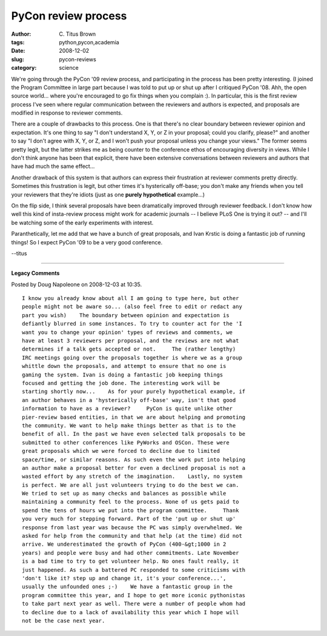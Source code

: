 PyCon review process
####################

:author: C\. Titus Brown
:tags: python,pycon,academia
:date: 2008-12-02
:slug: pycon-reviews
:category: science


We're going through the PyCon '09 review process, and participating in the
process has been pretty interesting.  (I joined the Program Committee in large
part because I was told to put up or shut up after I critiqued PyCon '08.
Ahh, the open source world... where you're encouraged to go fix things when you
complain :). In particular, this is the first review process I've seen where
regular communication between the reviewers and authors is expected, and
proposals are modified in response to reviewer comments.

There are a couple of drawbacks to this process.  One is that there's no clear
boundary between reviewer opinion and expectation.  It's one thing to say "I
don't understand X, Y, or Z in your proposal; could you clarify, please?" and
another to say "I don't agree with X, Y, or Z, and I won't push your proposal
unless you change your views."  The former seems pretty legit, but the latter
strikes me as being counter to the conference ethos of encouraging diversity in
views.  While I don't think anyone has been that explicit, there have been
extensive conversations between reviewers and authors that have had much the
same effect...

Another drawback of this system is that authors can express their frustration
at reviewer comments pretty directly.  Sometimes this frustration is legit, but
other times it's hysterically off-base; you don't make any friends when you
tell your reviewers that they're idiots (just as one **purely hypothetical**
example...)

On the flip side, I think several proposals have been dramatically improved
through reviewer feedback.  I don't know how well this kind of insta-review
process might work for academic journals -- I believe PLoS One is trying it out?
-- and I'll be watching some of the early experiments with interest.

Paranthetically, let me add that we have a bunch of great proposals,
and Ivan Krstic is doing a fantastic job of running things!  So I expect PyCon
'09 to be a very good conference.

--titus


----

**Legacy Comments**


Posted by Doug Napoleone on 2008-12-03 at 10:35. 

::

   I know you already know about all I am going to type here, but other
   people might not be aware so... (also feel free to edit or redact any
   part you wish)    The boundary between opinion and expectation is
   defiantly blurred in some instances. To try to counter act for the 'I
   want you to change your opinion' types of reviews and comments, we
   have at least 3 reviewers per proposal, and the reviews are not what
   determines if a talk gets accepted or not.     The (rather lengthy)
   IRC meetings going over the proposals together is where we as a group
   whittle down the proposals, and attempt to ensure that no one is
   gaming the system. Ivan is doing a fantastic job keeping things
   focused and getting the job done. The interesting work will be
   starting shortly now...    As for your purely hypothetical example, if
   an author behaves in a 'hysterically off-base' way, isn't that good
   information to have as a reviewer?     PyCon is quite unlike other
   pier-review based entities, in that we are about helping and promoting
   the community. We want to help make things better as that is to the
   benefit of all. In the past we have even selected talk proposals to be
   submitted to other conferences like PyWorks and OSCon. These were
   great proposals which we were forced to decline due to limited
   space/time, or similar reasons. As such even the work put into helping
   an author make a proposal better for even a declined proposal is not a
   wasted effort by any stretch of the imagination.    Lastly, no system
   is perfect. We are all just volunteers trying to do the best we can.
   We tried to set up as many checks and balances as possible while
   maintaining a community feel to the process. None of us gets paid to
   spend the tens of hours we put into the program committee.     Thank
   you very much for stepping forward. Part of the 'put up or shut up'
   response from last year was because the PC was simply overwhelmed. We
   asked for help from the community and that help (at the time) did not
   arrive. We underestimated the growth of PyCon (400-&gt;1000 in 2
   years) and people were busy and had other commitments. Late November
   is a bad time to try to get volunteer help. No ones fault really, it
   just happened. As such a battered PC responded to some criticisms with
   'don't like it? step up and change it, it's your conference...',
   usually the unfounded ones ;-)    We have a fantastic group in the
   program committee this year, and I hope to get more iconic pythonistas
   to take part next year as well. There were a number of people whom had
   to decline due to a lack of availability this year which I hope will
   not be the case next year.

